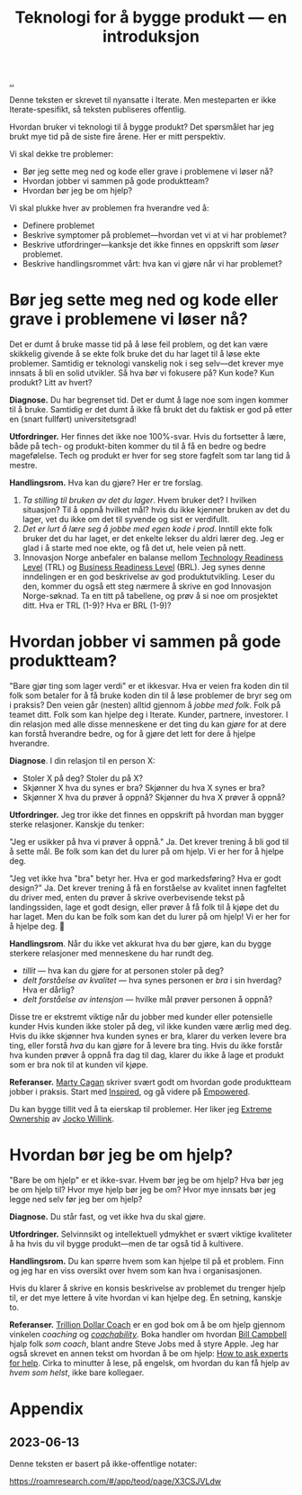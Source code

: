 :PROPERTIES:
:ID: 224c548c-b444-4557-86a5-9056a393548f
:END:
#+TITLE: Teknologi for å bygge produkt --- en introduksjon

[[file:..][..]]

Denne teksten er skrevet til nyansatte i Iterate.
Men mesteparten er ikke Iterate-spesifikt, så teksten publiseres offentlig.

Hvordan bruker vi teknologi til å bygge produkt?
Det spørsmålet har jeg brukt mye tid på de siste fire årene.
Her er mitt perspektiv.

Vi skal dekke tre problemer:

- Bør jeg sette meg ned og kode eller grave i problemene vi løser nå?
- Hvordan jobber vi sammen på gode produktteam?
- Hvordan bør jeg be om hjelp?

Vi skal plukke hver av problemen fra hverandre ved å:

- Definere problemet
- Beskrive symptomer på problemet---hvordan vet vi at vi har problemet?
- Beskrive utfordringer---kanksje det ikke finnes en oppskrift som /løser/ problemet.
- Beskrive handlingsrommet vårt: hva kan vi gjøre når vi har problemet?

* Bør jeg sette meg ned og kode eller grave i problemene vi løser nå?

Det er dumt å bruke masse tid på å løse feil problem, og det kan være skikkelig givende å se ekte folk bruke det du har laget til å løse ekte problemer.
Samtidig er teknologi vanskelig nok i seg selv---det krever mye innsats å bli en solid utvikler.
Så hva bør vi fokusere på?
Kun kode? Kun produkt? Litt av hvert?

*Diagnose.*
Du har begrenset tid.
Det er dumt å lage noe som ingen kommer til å bruke.
Samtidig er det dumt å ikke få brukt det du faktisk er god på etter en (snart fullført) universitetsgrad!

*Utfordringer.*
Her finnes det ikke noe 100%-svar.
Hvis du fortsetter å lære, både på tech- og produkt-biten kommer du til å få en bedre og bedre magefølelse.
Tech og produkt er hver for seg store fagfelt som tar lang tid å mestre.

*Handlingsrom.*
Hva kan du gjøre?
Her er tre forslag.

1. /Ta stilling til bruken av det du lager/.
   Hvem bruker det?
   I hvilken situasjon?
   Til å oppnå hvilket mål?
   hvis du ikke kjenner bruken av det du lager, vet du ikke om det til syvende og sist er verdifullt.
2. /Det er lurt å lære seg å jobbe med egen kode i prod/.
   Inntill ekte folk bruker det du har laget, er det enkelte lekser du aldri lærer deg.
   Jeg er glad i å starte med noe ekte, og få det ut, hele veien på nett.
3. Innovasjon Norge anbefaler en balanse mellom [[id:add61309-25d3-418d-8a9b-542915198e53][Technology Readiness Level]] (TRL) og [[id:990561a0-48e8-4a32-a225-41650ea8edda][Business Readiness Level]] (BRL).
   Jeg synes denne inndelingen er en god beskrivelse av god produktutvikling.
   Leser du den, kommer du også ett steg nærmere å skrive en god Innovasjon Norge-søknad.
   Ta en titt på tabellene, og prøv å si noe om prosjektet ditt.
   Hva er TRL (1-9)?
   Hva er BRL (1-9)?

* Hvordan jobber vi sammen på gode produktteam?

"Bare gjør ting som lager verdi" er et ikkesvar.
Hva er veien fra koden din til folk som betaler for å få bruke koden din til å løse problemer de bryr seg om i praksis?
Den veien går (nesten) alltid gjennom å /jobbe med folk/.
Folk på teamet ditt.
Folk som kan hjelpe deg i Iterate.
Kunder, partnere, investorer.
I din relasjon med alle disse menneskene er det ting du kan /gjøre/ for at dere kan forstå hverandre bedre, og for å gjøre det lett for dere å hjelpe hverandre.

*Diagnose*.
I din relasjon til en person X:

- Stoler X på deg? Stoler du på X?
- Skjønner X hva du synes er bra? Skjønner du hva X synes er bra?
- Skjønner X hva du prøver å oppnå? Skjønner du hva X prøver å oppnå?

*Utfordringer.*
Jeg tror ikke det finnes en oppskrift på hvordan man bygger sterke relasjoner.
Kanskje du tenker:

"Jeg er usikker på hva vi prøver å oppnå."
Ja.
Det krever trening å bli god til å sette mål.
Be folk som kan det du lurer på om hjelp. Vi er her for å hjelpe deg.

"Jeg vet ikke hva "bra" betyr her. Hva er god markedsføring? Hva er godt design?"
Ja.
Det krever trening å få en forståelse av kvalitet innen fagfeltet du driver med, enten du prøver å skrive overbevisende tekst på landingssiden, lage et godt design, eller prøver å få folk til å kjøpe det du har laget.
Men du kan be folk som kan det du lurer på om hjelp!
Vi er her for å hjelpe deg.
🙂

*Handlingsrom*.
Når du ikke vet akkurat hva du bør gjøre, kan du bygge sterkere relasjoner med menneskene du har rundt deg.

- /tillit/ --- hva kan du gjøre for at personen stoler på deg?
- /delt forståelse av kvalitet/ --- hva synes personen er /bra/ i sin hverdag?
  Hva er dårlig?
- /delt forståelse av intensjon/ --- hvilke mål prøver personen å oppnå?

Disse tre er ekstremt viktige når du jobber med kunder eller potensielle kunder
Hvis kunden ikke stoler på deg, vil ikke kunden være ærlig med deg.
Hvis du ikke skjønner hva kunden synes er bra, klarer du verken levere bra ting, eller forstå /hva/ du kan gjøre for å levere bra ting.
Hvis du ikke forstår hva kunden prøver å oppnå fra dag til dag, klarer du ikke å lage et produkt som er bra nok til at kunden vil kjøpe.

*Referanser.*
[[id:45f5cc28-79f9-4a88-930f-06f77e727479][Marty Cagan]] skriver svært godt om hvordan gode produktteam jobber i praksis.
Start med [[id:022060d8-811e-41dd-9c59-f179945a2dbc][Inspired]], og gå videre på [[id:4c96fb35-ee33-4386-b2b8-f7b80cd5d8a5][Empowered]].

Du kan bygge tillit ved å ta eierskap til problemer.
Her liker jeg [[id:40f7d350-4adb-4a1c-bee8-70b38e8006c0][Extreme Ownership]] av [[id:5dce2cbf-71b0-4038-ad1d-7174236fd964][Jocko Willink]].

* Hvordan bør jeg be om hjelp?

"Bare be om hjelp" er et ikke-svar.
Hvem bør jeg be om hjelp?
Hva bør jeg be om hjelp til?
Hvor mye hjelp bør jeg be om?
Hvor mye innsats bør jeg legge ned selv før jeg ber om hjelp?

*Diagnose.*
Du står fast, og vet ikke hva du skal gjøre.

*Utfordringer.*
Selvinnsikt og intellektuell ydmykhet er svært viktige kvaliteter å ha hvis du vil bygge produkt---men de tar også tid å kultivere.

*Handlingsrom.*
Du kan spørre hvem som kan hjelpe til på et problem.
Finn og jeg har en viss oversikt over hvem som kan hva i organisasjonen.

Hvis du klarer å skrive en konsis beskrivelse av problemet du trenger hjelp til, er det mye lettere å vite hvordan vi kan hjelpe deg.
Én setning, kanskje to.

*Referanser.*
[[id:a3ce5686-05e5-4620-8d38-77af80203184][Trillion Dollar Coach]] er en god bok om å be om hjelp gjennom vinkelen /coaching/ og /[[id:5fd923f9-dc43-4a82-ac59-8785e98bc901][coachability]]/.
Boka handler om hvordan [[id:1430e8a9-2e4b-499e-9447-84c71985aaf1][Bill Campbell]] hjalp folk /som coach/, blant andre Steve Jobs med å styre Apple.
Jeg har også skrevet en annen tekst om hvordan å be om hjelp: [[id:55261ada-7ca6-4c94-88f5-446a9b35e5c4][How to ask experts for help]].
Cirka to minutter å lese, på engelsk, om hvordan du kan få hjelp av /hvem som helst/, ikke bare kollegaer.

* Appendix
** 2023-06-13
Denne teksten er basert på ikke-offentlige notater:

https://roamresearch.com/#/app/teod/page/X3CSJVLdw
